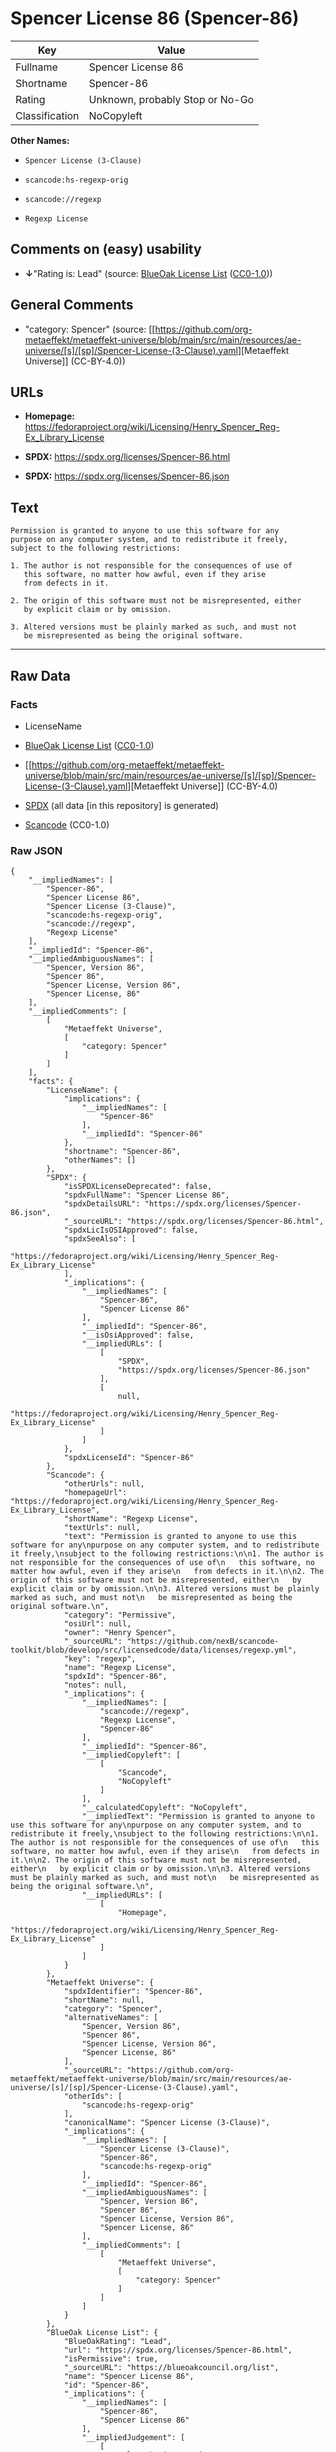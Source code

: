 * Spencer License 86 (Spencer-86)
| Key            | Value                           |
|----------------+---------------------------------|
| Fullname       | Spencer License 86              |
| Shortname      | Spencer-86                      |
| Rating         | Unknown, probably Stop or No-Go |
| Classification | NoCopyleft                      |

*Other Names:*

- =Spencer License (3-Clause)=

- =scancode:hs-regexp-orig=

- =scancode://regexp=

- =Regexp License=

** Comments on (easy) usability

- *↓*"Rating is: Lead" (source:
  [[https://blueoakcouncil.org/list][BlueOak License List]]
  ([[https://raw.githubusercontent.com/blueoakcouncil/blue-oak-list-npm-package/master/LICENSE][CC0-1.0]]))

** General Comments

- "category: Spencer" (source:
  [[https://github.com/org-metaeffekt/metaeffekt-universe/blob/main/src/main/resources/ae-universe/[s]/[sp]/Spencer-License-(3-Clause).yaml][Metaeffekt
  Universe]] (CC-BY-4.0))

** URLs

- *Homepage:*
  https://fedoraproject.org/wiki/Licensing/Henry_Spencer_Reg-Ex_Library_License

- *SPDX:* https://spdx.org/licenses/Spencer-86.html

- *SPDX:* https://spdx.org/licenses/Spencer-86.json

** Text
#+begin_example
  Permission is granted to anyone to use this software for any
  purpose on any computer system, and to redistribute it freely,
  subject to the following restrictions:

  1. The author is not responsible for the consequences of use of
     this software, no matter how awful, even if they arise
     from defects in it.

  2. The origin of this software must not be misrepresented, either
     by explicit claim or by omission.

  3. Altered versions must be plainly marked as such, and must not
     be misrepresented as being the original software.
#+end_example

--------------

** Raw Data
*** Facts

- LicenseName

- [[https://blueoakcouncil.org/list][BlueOak License List]]
  ([[https://raw.githubusercontent.com/blueoakcouncil/blue-oak-list-npm-package/master/LICENSE][CC0-1.0]])

- [[https://github.com/org-metaeffekt/metaeffekt-universe/blob/main/src/main/resources/ae-universe/[s]/[sp]/Spencer-License-(3-Clause).yaml][Metaeffekt
  Universe]] (CC-BY-4.0)

- [[https://spdx.org/licenses/Spencer-86.html][SPDX]] (all data [in this
  repository] is generated)

- [[https://github.com/nexB/scancode-toolkit/blob/develop/src/licensedcode/data/licenses/regexp.yml][Scancode]]
  (CC0-1.0)

*** Raw JSON
#+begin_example
  {
      "__impliedNames": [
          "Spencer-86",
          "Spencer License 86",
          "Spencer License (3-Clause)",
          "scancode:hs-regexp-orig",
          "scancode://regexp",
          "Regexp License"
      ],
      "__impliedId": "Spencer-86",
      "__impliedAmbiguousNames": [
          "Spencer, Version 86",
          "Spencer 86",
          "Spencer License, Version 86",
          "Spencer License, 86"
      ],
      "__impliedComments": [
          [
              "Metaeffekt Universe",
              [
                  "category: Spencer"
              ]
          ]
      ],
      "facts": {
          "LicenseName": {
              "implications": {
                  "__impliedNames": [
                      "Spencer-86"
                  ],
                  "__impliedId": "Spencer-86"
              },
              "shortname": "Spencer-86",
              "otherNames": []
          },
          "SPDX": {
              "isSPDXLicenseDeprecated": false,
              "spdxFullName": "Spencer License 86",
              "spdxDetailsURL": "https://spdx.org/licenses/Spencer-86.json",
              "_sourceURL": "https://spdx.org/licenses/Spencer-86.html",
              "spdxLicIsOSIApproved": false,
              "spdxSeeAlso": [
                  "https://fedoraproject.org/wiki/Licensing/Henry_Spencer_Reg-Ex_Library_License"
              ],
              "_implications": {
                  "__impliedNames": [
                      "Spencer-86",
                      "Spencer License 86"
                  ],
                  "__impliedId": "Spencer-86",
                  "__isOsiApproved": false,
                  "__impliedURLs": [
                      [
                          "SPDX",
                          "https://spdx.org/licenses/Spencer-86.json"
                      ],
                      [
                          null,
                          "https://fedoraproject.org/wiki/Licensing/Henry_Spencer_Reg-Ex_Library_License"
                      ]
                  ]
              },
              "spdxLicenseId": "Spencer-86"
          },
          "Scancode": {
              "otherUrls": null,
              "homepageUrl": "https://fedoraproject.org/wiki/Licensing/Henry_Spencer_Reg-Ex_Library_License",
              "shortName": "Regexp License",
              "textUrls": null,
              "text": "Permission is granted to anyone to use this software for any\npurpose on any computer system, and to redistribute it freely,\nsubject to the following restrictions:\n\n1. The author is not responsible for the consequences of use of\n   this software, no matter how awful, even if they arise\n   from defects in it.\n\n2. The origin of this software must not be misrepresented, either\n   by explicit claim or by omission.\n\n3. Altered versions must be plainly marked as such, and must not\n   be misrepresented as being the original software.\n",
              "category": "Permissive",
              "osiUrl": null,
              "owner": "Henry Spencer",
              "_sourceURL": "https://github.com/nexB/scancode-toolkit/blob/develop/src/licensedcode/data/licenses/regexp.yml",
              "key": "regexp",
              "name": "Regexp License",
              "spdxId": "Spencer-86",
              "notes": null,
              "_implications": {
                  "__impliedNames": [
                      "scancode://regexp",
                      "Regexp License",
                      "Spencer-86"
                  ],
                  "__impliedId": "Spencer-86",
                  "__impliedCopyleft": [
                      [
                          "Scancode",
                          "NoCopyleft"
                      ]
                  ],
                  "__calculatedCopyleft": "NoCopyleft",
                  "__impliedText": "Permission is granted to anyone to use this software for any\npurpose on any computer system, and to redistribute it freely,\nsubject to the following restrictions:\n\n1. The author is not responsible for the consequences of use of\n   this software, no matter how awful, even if they arise\n   from defects in it.\n\n2. The origin of this software must not be misrepresented, either\n   by explicit claim or by omission.\n\n3. Altered versions must be plainly marked as such, and must not\n   be misrepresented as being the original software.\n",
                  "__impliedURLs": [
                      [
                          "Homepage",
                          "https://fedoraproject.org/wiki/Licensing/Henry_Spencer_Reg-Ex_Library_License"
                      ]
                  ]
              }
          },
          "Metaeffekt Universe": {
              "spdxIdentifier": "Spencer-86",
              "shortName": null,
              "category": "Spencer",
              "alternativeNames": [
                  "Spencer, Version 86",
                  "Spencer 86",
                  "Spencer License, Version 86",
                  "Spencer License, 86"
              ],
              "_sourceURL": "https://github.com/org-metaeffekt/metaeffekt-universe/blob/main/src/main/resources/ae-universe/[s]/[sp]/Spencer-License-(3-Clause).yaml",
              "otherIds": [
                  "scancode:hs-regexp-orig"
              ],
              "canonicalName": "Spencer License (3-Clause)",
              "_implications": {
                  "__impliedNames": [
                      "Spencer License (3-Clause)",
                      "Spencer-86",
                      "scancode:hs-regexp-orig"
                  ],
                  "__impliedId": "Spencer-86",
                  "__impliedAmbiguousNames": [
                      "Spencer, Version 86",
                      "Spencer 86",
                      "Spencer License, Version 86",
                      "Spencer License, 86"
                  ],
                  "__impliedComments": [
                      [
                          "Metaeffekt Universe",
                          [
                              "category: Spencer"
                          ]
                      ]
                  ]
              }
          },
          "BlueOak License List": {
              "BlueOakRating": "Lead",
              "url": "https://spdx.org/licenses/Spencer-86.html",
              "isPermissive": true,
              "_sourceURL": "https://blueoakcouncil.org/list",
              "name": "Spencer License 86",
              "id": "Spencer-86",
              "_implications": {
                  "__impliedNames": [
                      "Spencer-86",
                      "Spencer License 86"
                  ],
                  "__impliedJudgement": [
                      [
                          "BlueOak License List",
                          {
                              "tag": "NegativeJudgement",
                              "contents": "Rating is: Lead"
                          }
                      ]
                  ],
                  "__impliedCopyleft": [
                      [
                          "BlueOak License List",
                          "NoCopyleft"
                      ]
                  ],
                  "__calculatedCopyleft": "NoCopyleft",
                  "__impliedURLs": [
                      [
                          "SPDX",
                          "https://spdx.org/licenses/Spencer-86.html"
                      ]
                  ]
              }
          }
      },
      "__impliedJudgement": [
          [
              "BlueOak License List",
              {
                  "tag": "NegativeJudgement",
                  "contents": "Rating is: Lead"
              }
          ]
      ],
      "__impliedCopyleft": [
          [
              "BlueOak License List",
              "NoCopyleft"
          ],
          [
              "Scancode",
              "NoCopyleft"
          ]
      ],
      "__calculatedCopyleft": "NoCopyleft",
      "__isOsiApproved": false,
      "__impliedText": "Permission is granted to anyone to use this software for any\npurpose on any computer system, and to redistribute it freely,\nsubject to the following restrictions:\n\n1. The author is not responsible for the consequences of use of\n   this software, no matter how awful, even if they arise\n   from defects in it.\n\n2. The origin of this software must not be misrepresented, either\n   by explicit claim or by omission.\n\n3. Altered versions must be plainly marked as such, and must not\n   be misrepresented as being the original software.\n",
      "__impliedURLs": [
          [
              "SPDX",
              "https://spdx.org/licenses/Spencer-86.html"
          ],
          [
              "SPDX",
              "https://spdx.org/licenses/Spencer-86.json"
          ],
          [
              null,
              "https://fedoraproject.org/wiki/Licensing/Henry_Spencer_Reg-Ex_Library_License"
          ],
          [
              "Homepage",
              "https://fedoraproject.org/wiki/Licensing/Henry_Spencer_Reg-Ex_Library_License"
          ]
      ]
  }
#+end_example

*** Dot Cluster Graph
[[../dot/Spencer-86.svg]]
